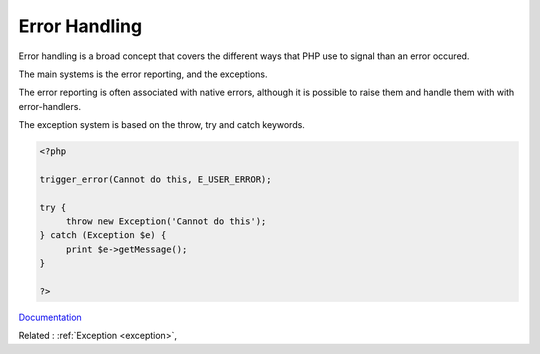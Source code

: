 .. _error-handling:
.. meta::
	:description:
		Error Handling: Error handling is a broad concept that covers the different ways that PHP use to signal than an error occured.
	:twitter:card: summary_large_image
	:twitter:site: @exakat
	:twitter:title: Error Handling
	:twitter:description: Error Handling: Error handling is a broad concept that covers the different ways that PHP use to signal than an error occured
	:twitter:creator: @exakat
	:og:title: Error Handling
	:og:type: article
	:og:description: Error handling is a broad concept that covers the different ways that PHP use to signal than an error occured
	:og:url: https://php-dictionary.readthedocs.io/en/latest/dictionary/error-handling.ini.html
	:og:locale: en


Error Handling
--------------

Error handling is a broad concept that covers the different ways that PHP use to signal than an error occured. 

The main systems is the error reporting, and the exceptions. 

The error reporting is often associated with native errors, although it is possible to raise them and handle them with with error-handlers.

The exception system is based on the throw, try and catch keywords. 


.. code-block:: php
   
   <?php
   
   trigger_error(Cannot do this, E_USER_ERROR);
   
   try {
   	throw new Exception('Cannot do this');
   } catch (Exception $e) {
   	print $e->getMessage();
   }
   
   ?>


`Documentation <https://www.php.net/manual/en/ref.errorfunc.php>`__

Related : :ref:`Exception <exception>`, 
